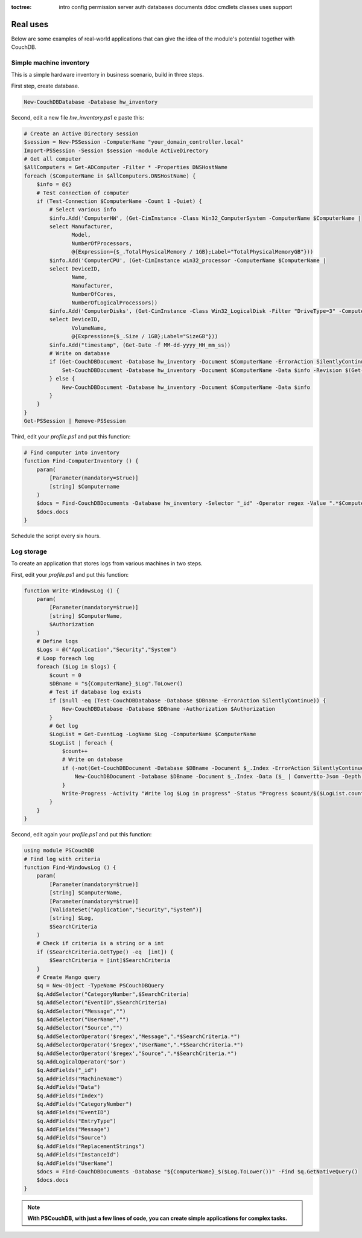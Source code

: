 :toctree:

    intro
    config
    permission
    server
    auth
    databases
    documents
    ddoc
    cmdlets
    classes
    uses
    support

Real uses
=========

Below are some examples of real-world applications that can give the idea of the module's potential together with CouchDB.

Simple machine inventory
________________________

This is a simple hardware inventory in business scenario, build in three steps.

First step, create database.

.. code-block:: powershell

    New-CouchDBDatabase -Database hw_inventory

Second, edit a new file *hw_inventory.ps1* e paste this:

.. code-block:: powershell

    # Create an Active Directory session
    $session = New-PSSession -ComputerName "your_domain_controller.local"
    Import-PSSession -Session $session -module ActiveDirectory
    # Get all computer
    $AllComputers = Get-ADComputer -Filter * -Properties DNSHostName
    foreach ($ComputerName in $AllComputers.DNSHostName) {
        $info = @{}
        # Test connection of computer
        if (Test-Connection $ComputerName -Count 1 -Quiet) {
            # Select various info
            $info.Add('ComputerHW', (Get-CimInstance -Class Win32_ComputerSystem -ComputerName $ComputerName |
            select Manufacturer,
                   Model,
                   NumberOfProcessors,
                   @{Expression={$_.TotalPhysicalMemory / 1GB};Label="TotalPhysicalMemoryGB"}))
            $info.Add('ComputerCPU', (Get-CimInstance win32_processor -ComputerName $ComputerName |
            select DeviceID,
                   Name,
                   Manufacturer,
                   NumberOfCores,
                   NumberOfLogicalProcessors))
            $info.Add('ComputerDisks', (Get-CimInstance -Class Win32_LogicalDisk -Filter "DriveType=3" -ComputerName $ComputerName |
            select DeviceID,
                   VolumeName,
                   @{Expression={$_.Size / 1GB};Label="SizeGB"}))
            $info.Add("timestamp", (Get-Date -f MM-dd-yyyy_HH_mm_ss))
            # Write on database
            if (Get-CouchDBDocument -Database hw_inventory -Document $ComputerName -ErrorAction SilentlyContinue) {
                Set-CouchDBDocument -Database hw_inventory -Document $ComputerName -Data $info -Revision $(Get-CouchDBDocument -Database hw_inventory -Document $ComputerName)._rev -Replace
            } else {
                New-CouchDBDocument -Database hw_inventory -Document $ComputerName -Data $info
            }
        }
    }
    Get-PSSession | Remove-PSSession

Third, edit your *profile.ps1* and put this function:

.. code-block:: powershell

    # Find computer into inventory
    function Find-ComputerInventory () {
        param(
            [Parameter(mandatory=$true)]
            [string] $Computername
        )
        $docs = Find-CouchDBDocuments -Database hw_inventory -Selector "_id" -Operator regex -Value ".*$Computername.*" -Fields _id,ComputerHW,ComputerCPU,ComputerDisks,timestamp
        $docs.docs
    }

Schedule the script every six hours.

Log storage
___________

To create an application that stores logs from various machines in two steps.

First, edit your *profile.ps1* and put this function:

.. code-block:: powershell

    function Write-WindowsLog () {
        param(
            [Parameter(mandatory=$true)]
            [string] $ComputerName,
            $Authorization
        )
        # Define logs
        $Logs = @("Application","Security","System")
        # Loop foreach log
        foreach ($Log in $logs) {
            $count = 0
            $DBname = "${ComputerName}_$Log".ToLower()
            # Test if database log exists
            if ($null -eq (Test-CouchDBDatabase -Database $DBname -ErrorAction SilentlyContinue)) {
                New-CouchDBDatabase -Database $DBname -Authorization $Authorization
            }
            # Get log
            $LogList = Get-EventLog -LogName $Log -ComputerName $ComputerName
            $LogList | foreach {
                $count++
                # Write on database
                if (-not(Get-CouchDBDocument -Database $DBname -Document $_.Index -ErrorAction SilentlyContinue)) {
                    New-CouchDBDocument -Database $DBname -Document $_.Index -Data ($_ | Convertto-Json -Depth 10) -Authorization $Authorization | Out-Null
                }
                Write-Progress -Activity "Write log $Log in progress" -Status "Progress $count/$($LogList.count)" -PercentComplete ($count/$LogList.count*100)
            }
        }
    }

Second, edit again your *profile.ps1* and put this function: 

.. code-block:: powershell

    using module PSCouchDB
    # Find log with criteria
    function Find-WindowsLog () {
        param(
            [Parameter(mandatory=$true)]
            [string] $ComputerName,
            [Parameter(mandatory=$true)]
            [ValidateSet("Application","Security","System")]
            [string] $Log,
            $SearchCriteria
        )
        # Check if criteria is a string or a int
        if ($SearchCriteria.GetType() -eq  [int]) {
            $SearchCriteria = [int]$SearchCriteria
        }
        # Create Mango query
        $q = New-Object -TypeName PSCouchDBQuery
        $q.AddSelector("CategoryNumber",$SearchCriteria)
        $q.AddSelector("EventID",$SearchCriteria)
        $q.AddSelector("Message","")
        $q.AddSelector("UserName","")
        $q.AddSelector("Source","")
        $q.AddSelectorOperator('$regex',"Message",".*$SearchCriteria.*")
        $q.AddSelectorOperator('$regex',"UserName",".*$SearchCriteria.*")
        $q.AddSelectorOperator('$regex',"Source",".*$SearchCriteria.*")
        $q.AddLogicalOperator('$or')
        $q.AddFields("_id")
        $q.AddFields("MachineName")
        $q.AddFields("Data")
        $q.AddFields("Index")
        $q.AddFields("CategoryNumber")
        $q.AddFields("EventID")
        $q.AddFields("EntryType")
        $q.AddFields("Message")
        $q.AddFields("Source")
        $q.AddFields("ReplacementStrings")
        $q.AddFields("InstanceId")
        $q.AddFields("UserName")
        $docs = Find-CouchDBDocuments -Database "${ComputerName}_$($Log.ToLower())" -Find $q.GetNativeQuery()
        $docs.docs
    }

.. note::
    **With PSCouchDB, with just a few lines of code, you can create simple applications for complex tasks.**